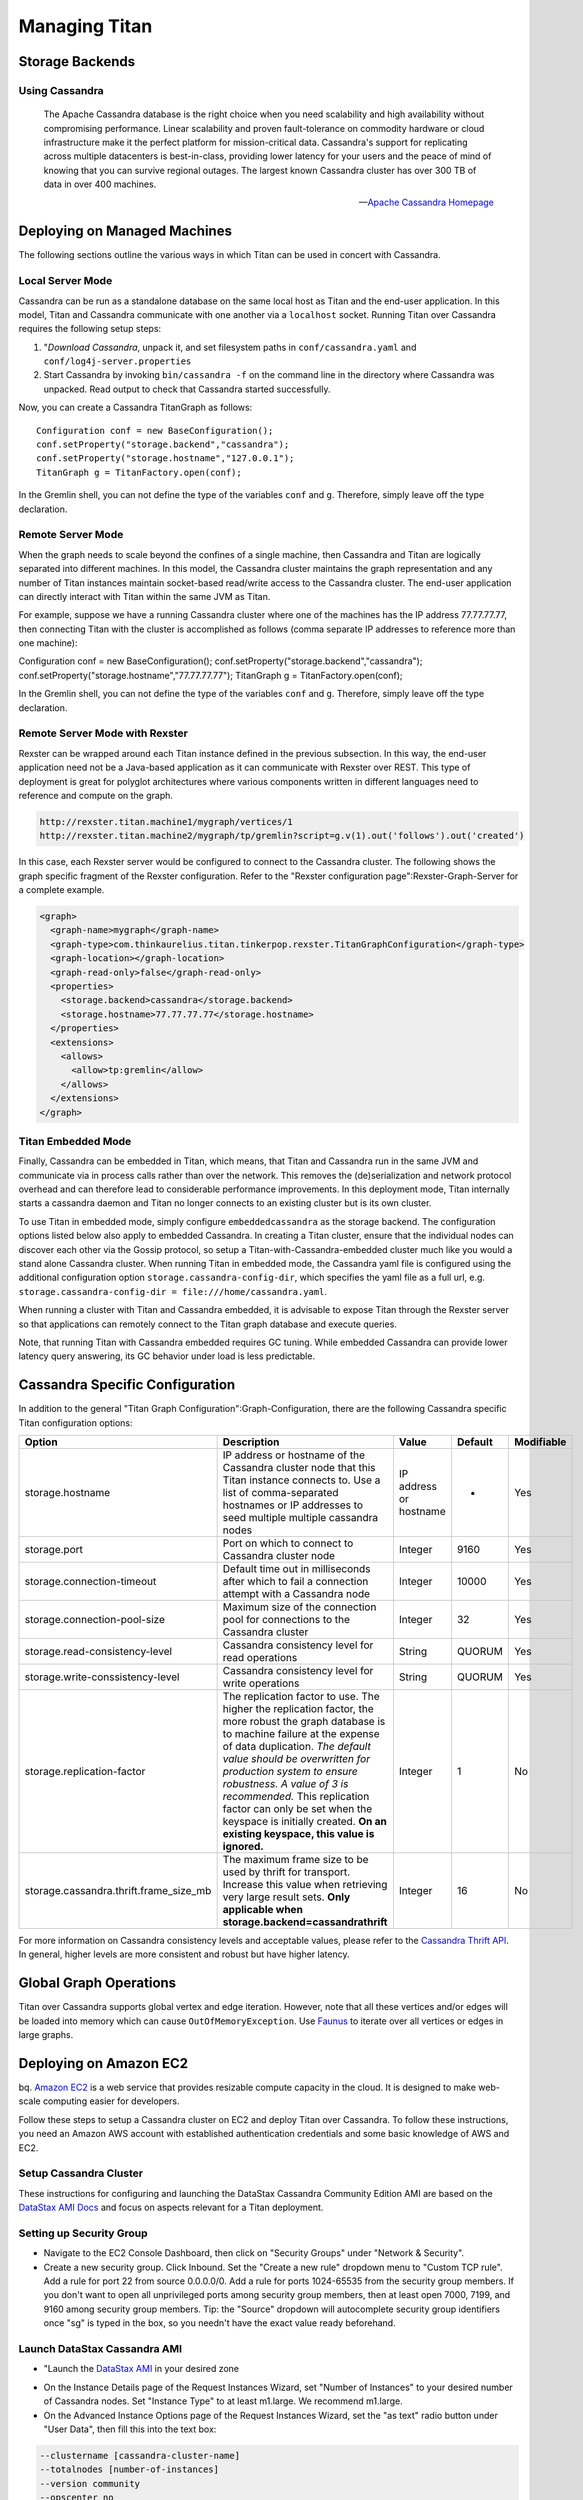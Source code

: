 Managing Titan
##############

Storage Backends
----------------

Using Cassandra
^^^^^^^^^^^^^^^

.. highlight:: java

.. image:: http://cassandra.apache.org/media/img/cassandra_logo.png
   :target: http://cassandra.apache.org/


.. epigraph::

   The Apache Cassandra database is the right choice when you need scalability and high availability without compromising performance. Linear scalability and proven fault-tolerance on commodity hardware or cloud infrastructure make it the perfect platform for mission-critical data. Cassandra's support for replicating across multiple datacenters is best-in-class, providing lower latency for your users and the peace of mind of knowing that you can survive regional outages. The largest known Cassandra cluster has over 300 TB of data in over 400 machines.

   -- `Apache Cassandra Homepage`_

.. _Apache Cassandra Homepage: http://cassandra.apache.org/

Deploying on Managed Machines
-----------------------------

The following sections outline the various ways in which Titan can be used in concert with Cassandra.

Local Server Mode
^^^^^^^^^^^^^^^^^

.. image:: _static/images/titan-modes-local.png

Cassandra can be run as a standalone database on the same local host as Titan and the end-user application. In this model, Titan and Cassandra communicate with one another via a ``localhost`` socket. Running Titan over Cassandra requires the following setup steps:

#. "`Download Cassandra`, unpack it, and set filesystem paths in ``conf/cassandra.yaml`` and ``conf/log4j-server.properties``
#. Start Cassandra by invoking ``bin/cassandra -f`` on the command line in the directory where Cassandra was unpacked.  Read output to check that Cassandra started successfully.

Now, you can create a Cassandra TitanGraph as follows::

   Configuration conf = new BaseConfiguration();
   conf.setProperty("storage.backend","cassandra");
   conf.setProperty("storage.hostname","127.0.0.1");
   TitanGraph g = TitanFactory.open(conf);

In the Gremlin shell, you can not define the type of the variables ``conf`` and ``g``. Therefore, simply leave off the type declaration.

.. _Download Cassandra:http://cassandra.apache.org/download/

Remote Server Mode
^^^^^^^^^^^^^^^^^^

.. image:: _static/images/titan-modes-distributed.png

When the graph needs to scale beyond the confines of a single machine, then Cassandra and Titan are logically separated into different machines. In this model, the Cassandra cluster maintains the graph representation and any number of Titan instances maintain socket-based read/write access to the Cassandra cluster. The end-user application can directly interact with Titan within the same JVM as Titan.

For example, suppose we have a running Cassandra cluster where one of the machines has the IP address 77.77.77.77, then connecting Titan with the cluster is accomplished as follows (comma separate IP addresses to reference more than one machine)::

Configuration conf = new BaseConfiguration();
conf.setProperty("storage.backend","cassandra");
conf.setProperty("storage.hostname","77.77.77.77");
TitanGraph g = TitanFactory.open(conf);

In the Gremlin shell, you can not define the type of the variables ``conf`` and ``g``. Therefore, simply leave off the type declaration.

Remote Server Mode with Rexster
^^^^^^^^^^^^^^^^^^^^^^^^^^^^^^^

.. image:: _static/images/titan-modes-rexster.png

Rexster can be wrapped around each Titan instance defined in the previous subsection. In this way, the end-user application need not be a Java-based application as it can communicate with Rexster over REST. This type of deployment is great for polyglot architectures where various components written in different languages need to reference and compute on the graph.

.. code-block:: text

   http://rexster.titan.machine1/mygraph/vertices/1
   http://rexster.titan.machine2/mygraph/tp/gremlin?script=g.v(1).out('follows').out('created')

In this case, each Rexster server would be configured to connect to the Cassandra cluster. The following shows the graph specific fragment of the Rexster configuration. Refer to the "Rexster configuration page":Rexster-Graph-Server for a complete example.


.. code-block:: xml

   <graph>
     <graph-name>mygraph</graph-name>
     <graph-type>com.thinkaurelius.titan.tinkerpop.rexster.TitanGraphConfiguration</graph-type>
     <graph-location></graph-location>
     <graph-read-only>false</graph-read-only>
     <properties>
       <storage.backend>cassandra</storage.backend>
       <storage.hostname>77.77.77.77</storage.hostname>
     </properties>
     <extensions>
       <allows>
         <allow>tp:gremlin</allow>
       </allows>
     </extensions>
   </graph>

Titan Embedded Mode
^^^^^^^^^^^^^^^^^^^

.. image:: _static/images/titan-modes-embedded.png

Finally, Cassandra can be embedded in Titan, which means, that Titan and Cassandra run in the same JVM and communicate via in process calls rather than over the network. This removes the (de)serialization and network protocol overhead and can therefore lead to considerable performance improvements. In this deployment mode, Titan internally starts a cassandra daemon and Titan no longer connects to an existing cluster but is its own cluster.

To use Titan in embedded mode, simply configure ``embeddedcassandra`` as the storage backend. The configuration options listed below also apply to embedded Cassandra. In creating a Titan cluster, ensure that the individual nodes can discover each other via the Gossip protocol, so setup a Titan-with-Cassandra-embedded cluster much like you would a stand alone Cassandra cluster. When running Titan in embedded mode, the Cassandra yaml file is configured using the additional configuration option ``storage.cassandra-config-dir``, which specifies the yaml file as a full url, e.g. ``storage.cassandra-config-dir = file:///home/cassandra.yaml``.

When running a cluster with Titan and Cassandra embedded, it is advisable to expose Titan through the Rexster server so that applications can remotely connect to the Titan graph database and execute queries.

Note, that running Titan with Cassandra embedded requires GC tuning. While embedded Cassandra can provide lower latency query answering, its GC behavior under load is less predictable.

Cassandra Specific Configuration
--------------------------------

In addition to the general "Titan Graph Configuration":Graph-Configuration, there are the following Cassandra specific Titan configuration options:

.. Emacs automatically recognizes this as a table and handles the tedious
.. reformatting automatically.  vim can also automatically reformat this
.. table by way of its "tabular" addon.

+--------------------------------------+------------------------------------------+--------+-------+----------+
|Option                                |Description                               |Value   |Default|Modifiable|
+======================================+==========================================+========+=======+==========+
|storage.hostname                      |IP address or hostname of the Cassandra   |IP      |-      |Yes       |
|                                      |cluster node that this Titan instance     |address |       |          |
|                                      |connects to. Use a list of comma-separated|or      |       |          |
|                                      |hostnames or IP addresses to seed multiple|hostname|       |          |
|                                      |multiple cassandra nodes                  |        |       |          |
+--------------------------------------+------------------------------------------+--------+-------+----------+
|storage.port                          |Port on which to connect to Cassandra     |Integer |9160   |Yes       |
|                                      |cluster node                              |        |       |          |
+--------------------------------------+------------------------------------------+--------+-------+----------+
|storage.connection-timeout            |Default time out in milliseconds after    |Integer |10000  |Yes       |
|                                      |which to fail a connection attempt with a |        |       |          |
|                                      |Cassandra node                            |        |       |          |
+--------------------------------------+------------------------------------------+--------+-------+----------+
|storage.connection-pool-size          |Maximum size of the connection pool for   |Integer |32     |Yes       |
|                                      |connections to the Cassandra cluster      |        |       |          |
+--------------------------------------+------------------------------------------+--------+-------+----------+
|storage.read-consistency-level        |Cassandra consistency level for read      |String  |QUORUM |Yes       |
|                                      |operations                                |        |       |          |
+--------------------------------------+------------------------------------------+--------+-------+----------+
|storage.write-conssistency-level      |Cassandra consistency level for write     |String  |QUORUM |Yes       |
|                                      |operations                                |        |       |          |
+--------------------------------------+------------------------------------------+--------+-------+----------+
|storage.replication-factor            |The replication factor to use. The higher |Integer |1      |No        |
|                                      |the replication factor, the more robust   |        |       |          |
|                                      |the graph database is to machine failure  |        |       |          |
|                                      |at the expense of data duplication. *The  |        |       |          |
|                                      |default value should be overwritten for   |        |       |          |
|                                      |production system to ensure robustness. A |        |       |          |
|                                      |value of 3 is recommended.* This          |        |       |          |
|                                      |replication factor can only be set when   |        |       |          |
|                                      |the keyspace is initially created. **On an|        |       |          |
|                                      |existing keyspace, this value is          |        |       |          |
|                                      |ignored.**                                |        |       |          |
+--------------------------------------+------------------------------------------+--------+-------+----------+
|storage.cassandra.thrift.frame_size_mb|The maximum frame size to be used by      |Integer |16     |No        |
|                                      |thrift for transport. Increase this value |        |       |          |
|                                      |when retrieving very large result         |        |       |          |
|                                      |sets. **Only applicable when              |        |       |          |
|                                      |storage.backend=cassandrathrift**         |        |       |          |
+--------------------------------------+------------------------------------------+--------+-------+----------+

For more information on Cassandra consistency levels and acceptable values, please refer to the `Cassandra Thrift API`_. In general, higher levels are more consistent and robust but have higher latency.

.. _Cassandra Thrift API: http://wiki.apache.org/cassandra/API10

Global Graph Operations
-----------------------

Titan over Cassandra supports global vertex and edge iteration. However, note that all these vertices and/or edges will be loaded into memory which can cause ``OutOfMemoryException``. Use `Faunus`_ to iterate over all vertices or edges in large graphs.

.. _Faunus: http://faunus.thinkaurelius.com/

Deploying on Amazon EC2
-----------------------

.. image:: http://cdn001.practicalclouds.com/user-content/1_Dave%20McCormick//logos/Amazon%20AWS%20plus%20EC2%20logo_scaled.png
   :target: http://aws.amazon.com/ec2/

bq. `Amazon EC2`_ is a web service that provides resizable compute capacity in the cloud. It is designed to make web-scale computing easier for developers.

Follow these steps to setup a Cassandra cluster on EC2 and deploy Titan over Cassandra. To follow these instructions, you need an Amazon AWS account with established authentication credentials and some basic knowledge of AWS and EC2.

.. _Amazon EC2: http://aws.amazon.com/ec2/

Setup Cassandra Cluster
^^^^^^^^^^^^^^^^^^^^^^^

These instructions for configuring and launching the DataStax Cassandra Community Edition AMI are based on the `DataStax AMI Docs`_ and focus on aspects relevant for a Titan deployment.

.. _DataStax AMI Docs: http://www.datastax.com/docs/datastax_enterprise2.0/ami/install_dse_ami

Setting up Security Group
^^^^^^^^^^^^^^^^^^^^^^^^^

* Navigate to the EC2 Console Dashboard, then click on "Security Groups" under "Network & Security".

* Create a new security group. Click Inbound.  Set the "Create a new rule" dropdown menu to "Custom TCP rule".  Add a rule for port 22 from source 0.0.0.0/0.  Add a rule for ports 1024-65535 from the security group members.  If you don't want to open all unprivileged ports among security group members, then at least open 7000, 7199, and 9160 among security group members.  Tip: the "Source" dropdown will autocomplete security group identifiers once "sg" is typed in the box, so you needn't have the exact value ready beforehand.

Launch DataStax Cassandra AMI
^^^^^^^^^^^^^^^^^^^^^^^^^^^^^

* "Launch the `DataStax AMI`_ in your desired zone 

.. _DataStax AMI: https://aws.amazon.com/amis/datastax-auto-clustering-ami-2-2

* On the Instance Details page of the Request Instances Wizard, set "Number of Instances" to your desired number of Cassandra nodes. Set "Instance Type" to at least m1.large. We recommend m1.large.

* On the Advanced Instance Options page of the Request Instances Wizard, set the "as text" radio button under "User Data", then fill this into the text box:

.. code-block:: text

   --clustername [cassandra-cluster-name]
   --totalnodes [number-of-instances]
   --version community 
   --opscenter no

[number-of-instances] in this configuration must match the number of EC2 instances configured on the previous wizard page. [cassandra-cluster-name] can be any string used for identification. For example:

.. code-block:: text

   --clustername titan
   --totalnodes 4
   --version community 
   --opscenter no

* On the Tags page of the Request Instances Wizard you can apply any desired configurations. These tags exist only at the EC2 administrative level and have no effect on the Cassandra daemons' configuration or operation.

* On the Create Key Pair page of the Request Instances Wizard, either select an existing key pair or create a new one.  The PEM file containing the private half of the selected key pair will be required to connect to these instances.

* On the Configure Firewall page of the Request Instances Wizard, select the security group created earlier.

* Review and launch instances on the final wizard page.

Verify Successful Instance Launch
^^^^^^^^^^^^^^^^^^^^^^^^^^^^^^^^^

* SSH into any Cassandra instance node: ``ssh -i [your-private-key].pem ubuntu@[public-dns-name-of-any-cassandra-instance]``

* Run the Cassandra nodetool ``nodetool -h 127.0.0.1 ring`` to inspect the state of the Cassandra token ring.  You should see as many nodes in this command's output as instances launched in the previous steps.

Note, that the AMI takes a few minutes to configure each instance. A shell prompt will appear upon successful configuration when you SSH into the instance.

Launch Titan Instances
^^^^^^^^^^^^^^^^^^^^^^

Launch additional EC2 instances to run Titan which are either configured in Remote Server Mode or Remote Server Mode with Rexster as described above. You only need to note the IP address of one of the Cassandra cluster instances and configure it as the host name. The particular EC2 instance to run and the particular configuration depends on your use case. 

Example Titan Instance on Amazon Linux AMI
^^^^^^^^^^^^^^^^^^^^^^^^^^^^^^^^^^^^^^^^^^

* Launch the `Amazon Linux AMI`_ in the same zone of the Cassandra cluster. Choose your desired EC2 instance type depending on the amount of resources you need. Use the default configuration options and select the same Key Pair and Security Group as for the Cassandra cluster configured in the previous step.

* SSH into the newly created instance via ``ssh -i [your-private-key].pem ec2-user@[public-dns-name-of-the-instance]``. You may have to wait a little for the instance to launch.

* `Download`_ the current Titan distribution with ``wget`` and unpack the archive locally to the home directory. Start the gremlin shell to verify that Titan runs successfully. For more information on how to unpack Titan and start the gremlin shell, please refer to the "Getting Started guide":Getting-Started.

* Create a configuration file with ``vi titan.properties`` and add the following lines::

      storage.backend = cassandra
      storage.hostname = [IP-address-of-one-Cassandra-EC2-instance]

You may add additional configuration options found on this page or under "Graph Configuration":Graph-Configuration.

* Start the gremlin shell again and type the following::

      gremlin> g = TitanFactory.open('titan.properties')              
      ==>titangraph[cassandra:[IP-address-of-one-Cassandra-EC2-instance]]

You have successfully connected this Titan instance to the Cassandra cluster and can start to operate on the graph.


.. _Amazon Linux AMI: http://aws.amazon.com/amazon-linux-ami
.. _Download: https://github.com/thinkaurelius/titan/wiki/Downloads

Connect to Cassandra cluster in EC2 from outside EC2
^^^^^^^^^^^^^^^^^^^^^^^^^^^^^^^^^^^^^^^^^^^^^^^^^^^^

Opening the usual Cassandra ports (9160, 7000, 7199) in the security group is not enough, because the Cassandra nodes by default broadcast their ec2-internal IPs, and not their public-facing IPs.

The resulting behavior is that you can open a Titan graph on the cluster by connecting to port 9160 on any Cassandra node, but all requests to that graph time out.  This is because Cassandra is telling the client to connect to an unreachable IP.

To fix this, set the "broadcast-address" property for each instance in /etc/cassandra/cassandra.yaml to its public-facing IP, and restart the instance.  Do this for all nodes in the cluster.  Once the cluster comes back, nodetool reports the correct public-facing IPs to which connections from the local machine are allowed.

Changing the "broadcast-address" property allows you to connect to the cluster from outside ec2, but it might also mean that traffic originating within ec2 will have to round-trip to the internet and back before it gets to the cluster.  So, this approach is only useful for development and testing.


TODO Sections from Github Wiki
==============================

*** [[Using HBase]]
*** [[Using Persistit]]
*** [[Using BerkeleyDB]]
** Indexing Backends
*** [[Indexing Backend Overview]]
*** [[Using Elastic Search]]
*** [[Using Lucene]]
*** [[Full Text and String Search]]
*** [[Direct Index Query]]
** Type Management
*** [[Type Definition Overview]] (*cheat sheet*)
*** [[Vertex-Centric Indices]]
** Configuration and Tuning
*** [[Graph Configuration]] (*cheat sheet*)
*** [[Datatype and Attribute Serializer Configuration]]
*** [[Example Graph Configuration]]
** [[Data Caching]]
*** [[Database Cache]]
*** [[Transaction Cache]]

